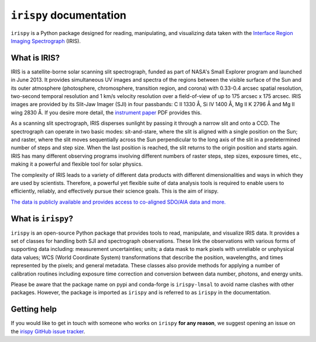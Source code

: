 ************************
``irispy`` documentation
************************

``irispy`` is a Python package designed for reading, manipulating, and visualizing data taken with the `Interface Region Imaging Spectrograph`_ (IRIS).

What is IRIS?
=============

IRIS is a satellite-borne solar scanning slit spectrograph, funded as part of NASA's Small Explorer program and launched in June 2013.
It provides simultaneous UV images and spectra of the regions between the visible surface of the Sun and its outer atmosphere (photosphere, chromosphere, transition region, and corona) with 0.33-0.4 arcsec spatial resolution, two-second temporal resolution and 1 km/s velocity resolution over a field-of-view of up to 175 arcsec x 175 arcsec.
IRIS images are provided by its Slit-Jaw Imager (SJI) in four passbands: C II 1330 Å, Si IV 1400 Å, Mg II K 2796 Å and Mg II wing 2830 Å.
If you desire more detail, the `instrument paper`_ PDF provides this.

As a scanning slit spectrograph, IRIS disperses sunlight by passing it through a narrow slit and onto a CCD.
The spectrograph can operate in two basic modes: sit-and-stare, where the slit is aligned with a single position on the Sun; and raster, where the slit moves sequentially across the Sun perpendicular to the long axis of the slit in a predetermined number of steps and step size.
When the last position is reached, the slit returns to the origin position and starts again.
IRIS has many different observing programs involving different numbers of raster steps, step sizes, exposure times, etc., making it a powerful and flexible tool for solar physics.

The complexity of IRIS leads to a variety of different data products with different dimensionalities and ways in which they are used by scientists.
Therefore, a powerful yet flexible suite of data analysis tools is required to enable users to efficiently, reliably, and effectively pursue their science goals.
This is the aim of irispy.

`The data is publicly available and provides access to co-aligned SDO/AIA data and more. <https://iris.lmsal.com/search/>`__

What is ``irispy``?
====================

``irispy`` is an open-source Python package that provides tools to read, manipulate, and visualize IRIS data.
It provides a set of classes for handling both SJI and spectrograph observations.
These link the observations with various forms of supporting data including: measurement uncertainties; units; a data mask to mark pixels with unreliable or unphysical data values; WCS (World Coordinate System) transformations that describe the position, wavelengths, and times represented by the pixels; and general metadata.
These classes also provide methods for applying a number of calibration routines including exposure time correction and conversion between data number, photons, and energy units.

Please be aware that the package name on pypi and conda-forge is ``irispy-lmsal`` to avoid name clashes with other packages.
However, the package is imported as ``irispy`` and is referred to as ``irispy`` in the documentation.

Getting help
============

If you would like to get in touch with someone who works on ``irispy`` **for any reason**, we suggest opening an issue on the `irispy GitHub issue tracker <https://github.com/LM-SAL/irispy/issues>`__.

.. grid:: 1 2 2 2
    :gutter: 3

    .. grid-item-card::
        :class-card: card

        Getting started
        ^^^^^^^^^^^^^^^
        .. toctree::
          :maxdepth: 1

          installation
          guide
          generated/gallery/index
          known_issues

    .. grid-item-card::
        :class-card: card

        Other info
        ^^^^^^^^^^
        .. toctree::
          :maxdepth: 1

          contributing
          reference/index
          changelog

.. _Interface Region Imaging Spectrograph: https://iris.lmsal.com/
.. _instrument paper: https://www.lmsal.com/iris_science/doc?cmd=dcur&proj_num=IS0196&file_type=pdf
